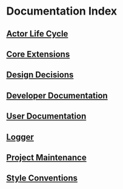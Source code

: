 * Documentation Index

** [[file:actor-life-cycle.org][Actor Life Cycle]]

** [[file:core-extensions.org][Core Extensions]]

** [[file:design-decisions.org][Design Decisions]]

** [[file:developer-documentation.org][Developer Documentation]]

** [[file:user-documentation.org][User Documentation]]

** [[file:logger.org][Logger]]

** [[file:project-maintenance.org][Project Maintenance]]

** [[file:style-conventions.org][Style Conventions]]
